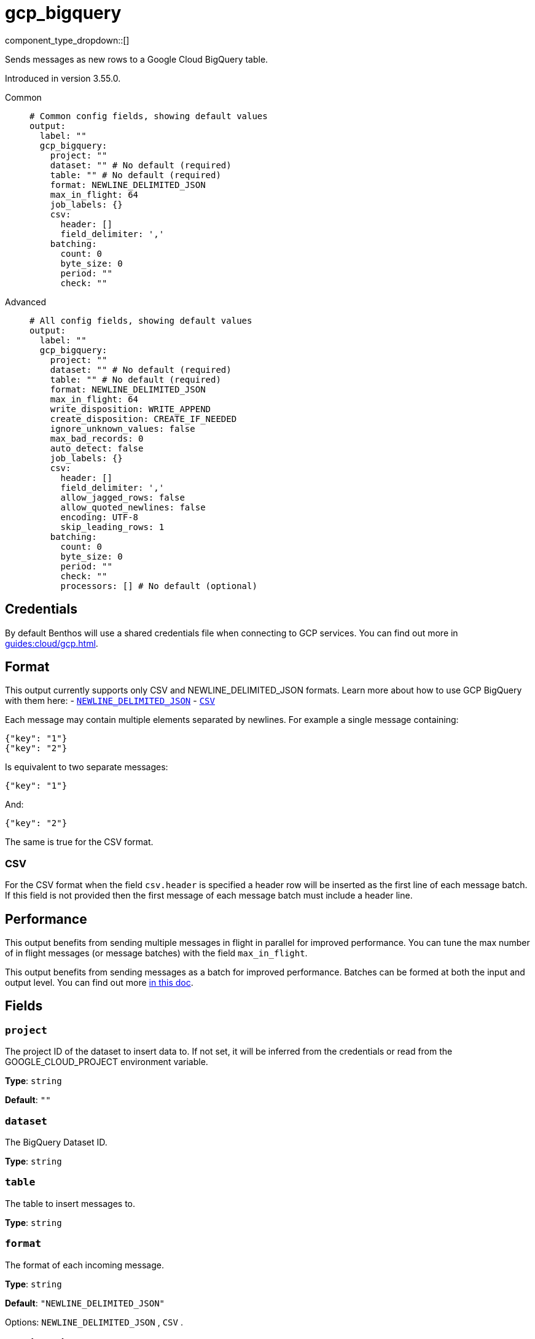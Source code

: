 = gcp_bigquery
:type: output
:status: beta
:categories: ["GCP","Services"]



////
     THIS FILE IS AUTOGENERATED!

     To make changes please edit the corresponding source file under internal/impl/<provider>.
////


component_type_dropdown::[]


Sends messages as new rows to a Google Cloud BigQuery table.

Introduced in version 3.55.0.


[tabs]
======
Common::
+
--

```yml
# Common config fields, showing default values
output:
  label: ""
  gcp_bigquery:
    project: ""
    dataset: "" # No default (required)
    table: "" # No default (required)
    format: NEWLINE_DELIMITED_JSON
    max_in_flight: 64
    job_labels: {}
    csv:
      header: []
      field_delimiter: ','
    batching:
      count: 0
      byte_size: 0
      period: ""
      check: ""
```

--
Advanced::
+
--

```yml
# All config fields, showing default values
output:
  label: ""
  gcp_bigquery:
    project: ""
    dataset: "" # No default (required)
    table: "" # No default (required)
    format: NEWLINE_DELIMITED_JSON
    max_in_flight: 64
    write_disposition: WRITE_APPEND
    create_disposition: CREATE_IF_NEEDED
    ignore_unknown_values: false
    max_bad_records: 0
    auto_detect: false
    job_labels: {}
    csv:
      header: []
      field_delimiter: ','
      allow_jagged_rows: false
      allow_quoted_newlines: false
      encoding: UTF-8
      skip_leading_rows: 1
    batching:
      count: 0
      byte_size: 0
      period: ""
      check: ""
      processors: [] # No default (optional)
```

--
======

== Credentials

By default Benthos will use a shared credentials file when connecting to GCP services. You can find out more in xref:guides:cloud/gcp.adoc[].

== Format

This output currently supports only CSV and NEWLINE_DELIMITED_JSON formats. Learn more about how to use GCP BigQuery with them here:
- https://cloud.google.com/bigquery/docs/loading-data-cloud-storage-json[`NEWLINE_DELIMITED_JSON`]
- https://cloud.google.com/bigquery/docs/loading-data-cloud-storage-csv[`CSV`]

Each message may contain multiple elements separated by newlines. For example a single message containing:

```json
{"key": "1"}
{"key": "2"}
```

Is equivalent to two separate messages:

```json
{"key": "1"}
```

And:

```json
{"key": "2"}
```

The same is true for the CSV format.

=== CSV

For the CSV format when the field `csv.header` is specified a header row will be inserted as the first line of each message batch. If this field is not provided then the first message of each message batch must include a header line.

== Performance

This output benefits from sending multiple messages in flight in parallel for improved performance. You can tune the max number of in flight messages (or message batches) with the field `max_in_flight`.

This output benefits from sending messages as a batch for improved performance. Batches can be formed at both the input and output level. You can find out more xref:configuration:batching.adoc[in this doc].

== Fields

=== `project`

The project ID of the dataset to insert data to. If not set, it will be inferred from the credentials or read from the GOOGLE_CLOUD_PROJECT environment variable.


*Type*: `string`

*Default*: `""`

=== `dataset`

The BigQuery Dataset ID.


*Type*: `string`


=== `table`

The table to insert messages to.


*Type*: `string`


=== `format`

The format of each incoming message.


*Type*: `string`

*Default*: `"NEWLINE_DELIMITED_JSON"`

Options:
`NEWLINE_DELIMITED_JSON`
, `CSV`
.

=== `max_in_flight`

The maximum number of message batches to have in flight at a given time. Increase this to improve throughput.


*Type*: `int`

*Default*: `64`

=== `write_disposition`

Specifies how existing data in a destination table is treated.


*Type*: `string`

*Default*: `"WRITE_APPEND"`

Options:
`WRITE_APPEND`
, `WRITE_EMPTY`
, `WRITE_TRUNCATE`
.

=== `create_disposition`

Specifies the circumstances under which destination table will be created. If CREATE_IF_NEEDED is used the GCP BigQuery will create the table if it does not already exist and tables are created atomically on successful completion of a job. The CREATE_NEVER option ensures the table must already exist and will not be automatically created.


*Type*: `string`

*Default*: `"CREATE_IF_NEEDED"`

Options:
`CREATE_IF_NEEDED`
, `CREATE_NEVER`
.

=== `ignore_unknown_values`

Causes values not matching the schema to be tolerated. Unknown values are ignored. For CSV this ignores extra values at the end of a line. For JSON this ignores named values that do not match any column name. If this field is set to false (the default value), records containing unknown values are treated as bad records. The max_bad_records field can be used to customize how bad records are handled.


*Type*: `bool`

*Default*: `false`

=== `max_bad_records`

The maximum number of bad records that will be ignored when reading data.


*Type*: `int`

*Default*: `0`

=== `auto_detect`

Indicates if we should automatically infer the options and schema for CSV and JSON sources. If the table doesn't exist and this field is set to `false` the output may not be able to insert data and will throw insertion error. Be careful using this field since it delegates to the GCP BigQuery service the schema detection and values like `"no"` may be treated as booleans for the CSV format.


*Type*: `bool`

*Default*: `false`

=== `job_labels`

A list of labels to add to the load job.


*Type*: `object`

*Default*: `{}`

=== `csv`

Specify how CSV data should be interpretted.


*Type*: `object`


=== `csv.header`

A list of values to use as header for each batch of messages. If not specified the first line of each message will be used as header.


*Type*: `array`

*Default*: `[]`

=== `csv.field_delimiter`

The separator for fields in a CSV file, used when reading or exporting data.


*Type*: `string`

*Default*: `","`

=== `csv.allow_jagged_rows`

Causes missing trailing optional columns to be tolerated when reading CSV data. Missing values are treated as nulls.


*Type*: `bool`

*Default*: `false`

=== `csv.allow_quoted_newlines`

Sets whether quoted data sections containing newlines are allowed when reading CSV data.


*Type*: `bool`

*Default*: `false`

=== `csv.encoding`

Encoding is the character encoding of data to be read.


*Type*: `string`

*Default*: `"UTF-8"`

Options:
`UTF-8`
, `ISO-8859-1`
.

=== `csv.skip_leading_rows`

The number of rows at the top of a CSV file that BigQuery will skip when reading data. The default value is 1 since Benthos will add the specified header in the first line of each batch sent to BigQuery.


*Type*: `int`

*Default*: `1`

=== `batching`

Allows you to configure a xref:configuration:batching.adoc[batching policy].


*Type*: `object`


```yml
# Examples

batching:
  byte_size: 5000
  count: 0
  period: 1s

batching:
  count: 10
  period: 1s

batching:
  check: this.contains("END BATCH")
  count: 0
  period: 1m
```

=== `batching.count`

A number of messages at which the batch should be flushed. If `0` disables count based batching.


*Type*: `int`

*Default*: `0`

=== `batching.byte_size`

An amount of bytes at which the batch should be flushed. If `0` disables size based batching.


*Type*: `int`

*Default*: `0`

=== `batching.period`

A period in which an incomplete batch should be flushed regardless of its size.


*Type*: `string`

*Default*: `""`

```yml
# Examples

period: 1s

period: 1m

period: 500ms
```

=== `batching.check`

A xref:guides:bloblang/about.adoc[Bloblang query] that should return a boolean value indicating whether a message should end a batch.


*Type*: `string`

*Default*: `""`

```yml
# Examples

check: this.type == "end_of_transaction"
```

=== `batching.processors`

A list of xref:components:processors/about.adoc[processors] to apply to a batch as it is flushed. This allows you to aggregate and archive the batch however you see fit. Please note that all resulting messages are flushed as a single batch, therefore splitting the batch into smaller batches using these processors is a no-op.


*Type*: `array`


```yml
# Examples

processors:
  - archive:
      format: concatenate

processors:
  - archive:
      format: lines

processors:
  - archive:
      format: json_array
```



